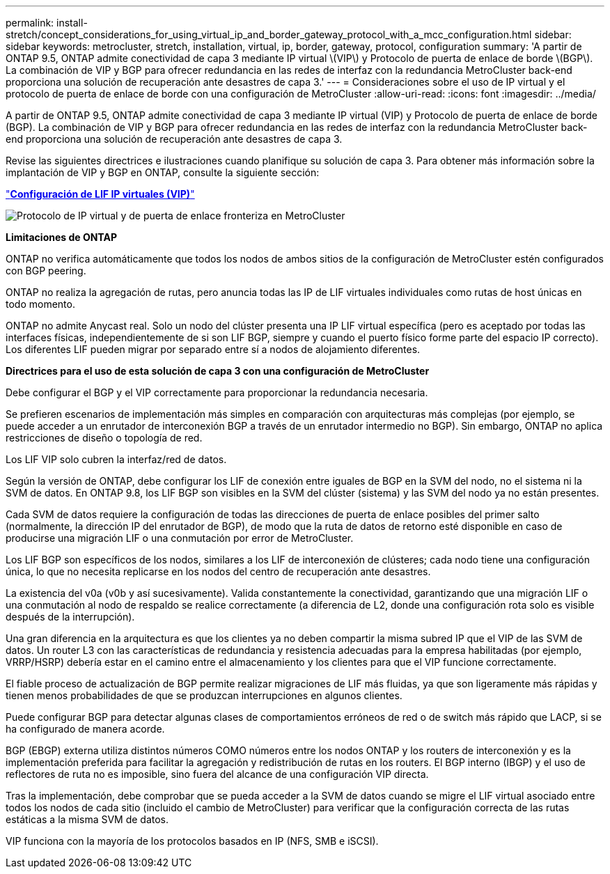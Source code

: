 ---
permalink: install-stretch/concept_considerations_for_using_virtual_ip_and_border_gateway_protocol_with_a_mcc_configuration.html 
sidebar: sidebar 
keywords: metrocluster, stretch, installation, virtual, ip, border, gateway, protocol, configuration 
summary: 'A partir de ONTAP 9.5, ONTAP admite conectividad de capa 3 mediante IP virtual \(VIP\) y Protocolo de puerta de enlace de borde \(BGP\). La combinación de VIP y BGP para ofrecer redundancia en las redes de interfaz con la redundancia MetroCluster back-end proporciona una solución de recuperación ante desastres de capa 3.' 
---
= Consideraciones sobre el uso de IP virtual y el protocolo de puerta de enlace de borde con una configuración de MetroCluster
:allow-uri-read: 
:icons: font
:imagesdir: ../media/


[role="lead"]
A partir de ONTAP 9.5, ONTAP admite conectividad de capa 3 mediante IP virtual (VIP) y Protocolo de puerta de enlace de borde (BGP). La combinación de VIP y BGP para ofrecer redundancia en las redes de interfaz con la redundancia MetroCluster back-end proporciona una solución de recuperación ante desastres de capa 3.

Revise las siguientes directrices e ilustraciones cuando planifique su solución de capa 3. Para obtener más información sobre la implantación de VIP y BGP en ONTAP, consulte la siguiente sección:

http://docs.netapp.com/ontap-9/topic/com.netapp.doc.dot-cm-nmg/GUID-A8EF6D34-1717-4813-BBFA-AA33E104CF6F.html["*Configuración de LIF IP virtuales (VIP)*"]

image::../media/vip_and_bgp_in_metrocluster_2.png[Protocolo de IP virtual y de puerta de enlace fronteriza en MetroCluster]

*Limitaciones de ONTAP*

ONTAP no verifica automáticamente que todos los nodos de ambos sitios de la configuración de MetroCluster estén configurados con BGP peering.

ONTAP no realiza la agregación de rutas, pero anuncia todas las IP de LIF virtuales individuales como rutas de host únicas en todo momento.

ONTAP no admite Anycast real. Solo un nodo del clúster presenta una IP LIF virtual específica (pero es aceptado por todas las interfaces físicas, independientemente de si son LIF BGP, siempre y cuando el puerto físico forme parte del espacio IP correcto). Los diferentes LIF pueden migrar por separado entre sí a nodos de alojamiento diferentes.

*Directrices para el uso de esta solución de capa 3 con una configuración de MetroCluster*

Debe configurar el BGP y el VIP correctamente para proporcionar la redundancia necesaria.

Se prefieren escenarios de implementación más simples en comparación con arquitecturas más complejas (por ejemplo, se puede acceder a un enrutador de interconexión BGP a través de un enrutador intermedio no BGP). Sin embargo, ONTAP no aplica restricciones de diseño o topología de red.

Los LIF VIP solo cubren la interfaz/red de datos.

Según la versión de ONTAP, debe configurar los LIF de conexión entre iguales de BGP en la SVM del nodo, no el sistema ni la SVM de datos. En ONTAP 9.8, los LIF BGP son visibles en la SVM del clúster (sistema) y las SVM del nodo ya no están presentes.

Cada SVM de datos requiere la configuración de todas las direcciones de puerta de enlace posibles del primer salto (normalmente, la dirección IP del enrutador de BGP), de modo que la ruta de datos de retorno esté disponible en caso de producirse una migración LIF o una conmutación por error de MetroCluster.

Los LIF BGP son específicos de los nodos, similares a los LIF de interconexión de clústeres; cada nodo tiene una configuración única, lo que no necesita replicarse en los nodos del centro de recuperación ante desastres.

La existencia del v0a (v0b y así sucesivamente). Valida constantemente la conectividad, garantizando que una migración LIF o una conmutación al nodo de respaldo se realice correctamente (a diferencia de L2, donde una configuración rota solo es visible después de la interrupción).

Una gran diferencia en la arquitectura es que los clientes ya no deben compartir la misma subred IP que el VIP de las SVM de datos. Un router L3 con las características de redundancia y resistencia adecuadas para la empresa habilitadas (por ejemplo, VRRP/HSRP) debería estar en el camino entre el almacenamiento y los clientes para que el VIP funcione correctamente.

El fiable proceso de actualización de BGP permite realizar migraciones de LIF más fluidas, ya que son ligeramente más rápidas y tienen menos probabilidades de que se produzcan interrupciones en algunos clientes.

Puede configurar BGP para detectar algunas clases de comportamientos erróneos de red o de switch más rápido que LACP, si se ha configurado de manera acorde.

BGP (EBGP) externa utiliza distintos números COMO números entre los nodos ONTAP y los routers de interconexión y es la implementación preferida para facilitar la agregación y redistribución de rutas en los routers. El BGP interno (IBGP) y el uso de reflectores de ruta no es imposible, sino fuera del alcance de una configuración VIP directa.

Tras la implementación, debe comprobar que se pueda acceder a la SVM de datos cuando se migre el LIF virtual asociado entre todos los nodos de cada sitio (incluido el cambio de MetroCluster) para verificar que la configuración correcta de las rutas estáticas a la misma SVM de datos.

VIP funciona con la mayoría de los protocolos basados en IP (NFS, SMB e iSCSI).
